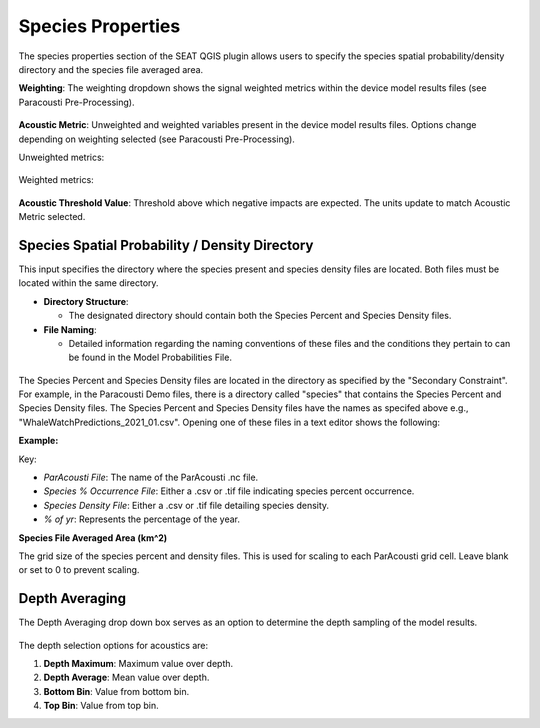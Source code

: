 .. _03_species_properties:
Species Properties
--------------------

The species properties section of the SEAT QGIS plugin allows users to specify the species spatial probability/density directory and the species file averaged area.


**Weighting**: The weighting dropdown shows the signal weighted metrics within the device model results files (see Paracousti Pre-Processing). 

.. figure:: ../../media/weighting_dropdown.webp
   :scale: 100 %
   :alt: Dropdown menu showing the signal weighted metrics

**Acoustic Metric**: Unweighted and weighted variables present in the device model results files. Options change depending on weighting selected (see Paracousti Pre-Processing).

Unweighted metrics:

.. figure:: ../../media/acoustic_metrics_dropdown_unweighted.webp
   :scale: 100 %
   :alt: Dropdown menu showing the acoustic metrics for the unweighted version.

Weighted metrics:

.. figure:: ../../media/acoustic_metrics_dropdown_weighted.webp
   :scale: 100 %
   :alt: Dropdown menu showing the acoustic metrics for the weighted version.

**Acoustic Threshold Value**: Threshold above which negative impacts are expected. The units update to match Acoustic Metric selected.

.. figure:: ../../media/acoustic_threshold_value.webp
   :scale: 100 %
   :alt: Input box for the acoustic threshold value.


Species Spatial Probability / Density Directory
^^^^^^^^^^^^^^^^^^^^^^^^^^^^^^^^^^^^^^^^^^^^^^^^

This input specifies the directory where the
species present and species density files are located. Both files must be located within the same directory.

- **Directory Structure**:

  - The designated directory should contain both the Species Percent and Species Density files.

- **File Naming**:

  - Detailed information regarding the naming conventions of these files and the conditions they pertain to can be found in the Model Probabilities File.

.. figure:: ../../media/acoustics_species_spatial_probability_density_dir.webp
   :scale: 100 %
   :alt: Secondary Constraint

The Species Percent and Species Density files are located in the directory as specified by the "Secondary Constraint". 
For example, in the Paracousti Demo files, there is a directory called "species" that contains the Species Percent and Species Density files. The Species Percent and Species Density files have the names as specifed above e.g., "WhaleWatchPredictions_2021_01.csv". Opening one of these files in a text editor shows the following:

**Example:**

.. code-block:: text
   :caption: `WhaleWatchPredictions_2021_01.csv <../../_files/example.csv>`_

   "","longitude","latitude","bathy","bathyrms","sst","chl","ssh","sshrms","month","year","fitmean","sdfit","percent","density","sddens","upper","lower"
   "1",225,30,-4878.5,145.013092041,19.3042380721481,0.131973730461833,0.10315625,NA,1,2021,NA,NA,NA,NA,NA,NA,NA
   "2",225,30.25,-4845.25,94.5832061768,19.1984631521385,0.139408998412115,0.1158875,NA,1,2021,NA,NA,NA,NA,NA,NA,NA
   "3",225,30.5,-4792,136.986038208,19.1373958299844,0.138623459694399,0.1290125,NA,1,2021,NA,NA,NA,NA,NA,NA,NA
   ...
   "6235",245,48.5,NA,NA,NA,NA,NA,NA,1,2021,NA,NA,NA,NA,NA,NA,NA
   "6236",245,48.75,NA,NA,NA,NA,NA,NA,1,2021,NA,NA,NA,NA,NA,NA,NA
   "6237",245,49,NA,NA,NA,NA,NA,NA,1,2021,NA,NA,NA,NA,NA,NA,NA

Key:

- `ParAcousti File`: The name of the ParAcousti .nc file.
- `Species % Occurrence File`: Either a .csv or .tif file indicating species percent occurrence.
- `Species Density File`: Either a .csv or .tif file detailing species density.
- `% of yr`: Represents the percentage of the year.

**Species File Averaged Area (km^2)**

The grid size of the species percent and density files. This is used for scaling to each ParAcousti grid cell. Leave blank or set to 0 to prevent scaling.


.. figure:: ../../media/species_file_averaged_area.webp
   :scale: 100 %
   :alt: Spatial Probability/Density Grid Resolution

Depth Averaging
^^^^^^^^^^^^^^^^

The Depth Averaging drop down box serves as an option to determine the depth sampling of the model results.

.. figure:: ../../media/depth_avg.webp
   :scale: 100 %
   :alt: Temporal Averaging

The depth selection options for acoustics are:

1. **Depth Maximum**: Maximum value over depth.
2. **Depth Average**: Mean value over depth.
3. **Bottom Bin**: Value from bottom bin.
4. **Top Bin**: Value from top bin.